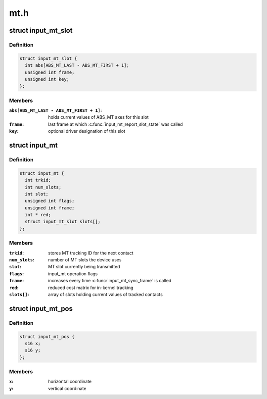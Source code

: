 .. -*- coding: utf-8; mode: rst -*-

====
mt.h
====


.. _`input_mt_slot`:

struct input_mt_slot
====================

.. c:type:: input_mt_slot

    represents the state of an input MT slot


.. _`input_mt_slot.definition`:

Definition
----------

.. code-block:: c

  struct input_mt_slot {
    int abs[ABS_MT_LAST - ABS_MT_FIRST + 1];
    unsigned int frame;
    unsigned int key;
  };


.. _`input_mt_slot.members`:

Members
-------

:``abs[ABS_MT_LAST - ABS_MT_FIRST + 1]``:
    holds current values of ABS_MT axes for this slot

:``frame``:
    last frame at which :c:func:`input_mt_report_slot_state` was called

:``key``:
    optional driver designation of this slot




.. _`input_mt`:

struct input_mt
===============

.. c:type:: input_mt

    state of tracked contacts


.. _`input_mt.definition`:

Definition
----------

.. code-block:: c

  struct input_mt {
    int trkid;
    int num_slots;
    int slot;
    unsigned int flags;
    unsigned int frame;
    int * red;
    struct input_mt_slot slots[];
  };


.. _`input_mt.members`:

Members
-------

:``trkid``:
    stores MT tracking ID for the next contact

:``num_slots``:
    number of MT slots the device uses

:``slot``:
    MT slot currently being transmitted

:``flags``:
    input_mt operation flags

:``frame``:
    increases every time :c:func:`input_mt_sync_frame` is called

:``red``:
    reduced cost matrix for in-kernel tracking

:``slots[]``:
    array of slots holding current values of tracked contacts




.. _`input_mt_pos`:

struct input_mt_pos
===================

.. c:type:: input_mt_pos

    contact position


.. _`input_mt_pos.definition`:

Definition
----------

.. code-block:: c

  struct input_mt_pos {
    s16 x;
    s16 y;
  };


.. _`input_mt_pos.members`:

Members
-------

:``x``:
    horizontal coordinate

:``y``:
    vertical coordinate


